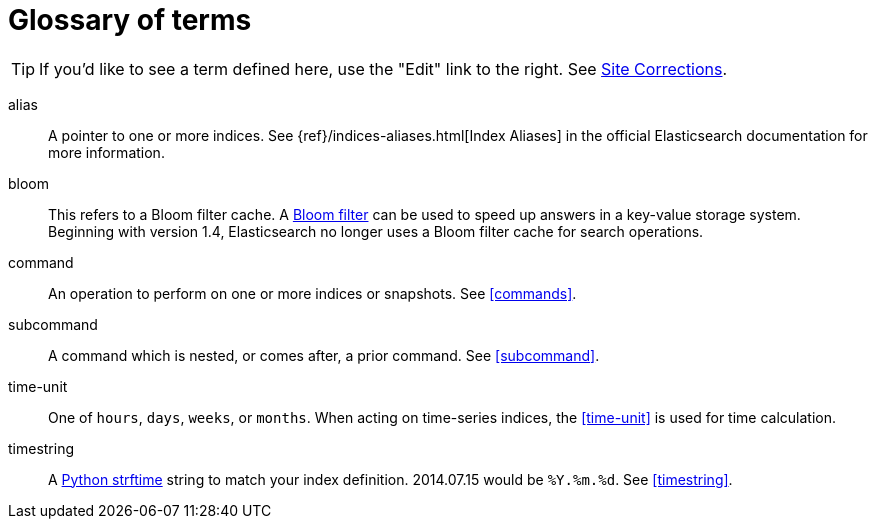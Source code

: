 [glossary]
= Glossary of terms


TIP: If you'd like to see a term defined here, use the "Edit" link to the
right. See <<site-corrections,Site Corrections>>.

[glossary]
alias::
    A pointer to one or more indices.  See
    {ref}/indices-aliases.html[Index Aliases] in the official Elasticsearch
    documentation for more information.

bloom::
    This refers to a Bloom filter cache.  A
    http://en.wikipedia.org/wiki/Bloom_filter[Bloom filter] can be used to speed
    up answers in a key-value storage system.  Beginning with version 1.4,
    Elasticsearch no longer uses a Bloom filter cache for search operations.

command::
    An operation to perform on one or more indices or snapshots. See
    <<commands>>.

subcommand::
    A command which is nested, or comes after, a prior command.  See
    <<subcommand>>.

time-unit::
    One of `hours`, `days`, `weeks`, or `months`.  When acting on time-series
    indices, the <<time-unit>> is used for time calculation.

timestring::
    A http://strftime.org[Python strftime] string to match your index
    definition. 2014.07.15 would be `%Y.%m.%d`.  See <<timestring>>.
